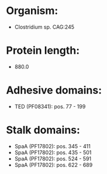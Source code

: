 * Organism:
- Clostridium sp. CAG:245
* Protein length:
- 880.0
* Adhesive domains:
- TED (PF08341): pos. 77 - 199
* Stalk domains:
- SpaA (PF17802): pos. 345 - 411
- SpaA (PF17802): pos. 435 - 501
- SpaA (PF17802): pos. 524 - 591
- SpaA (PF17802): pos. 622 - 689

